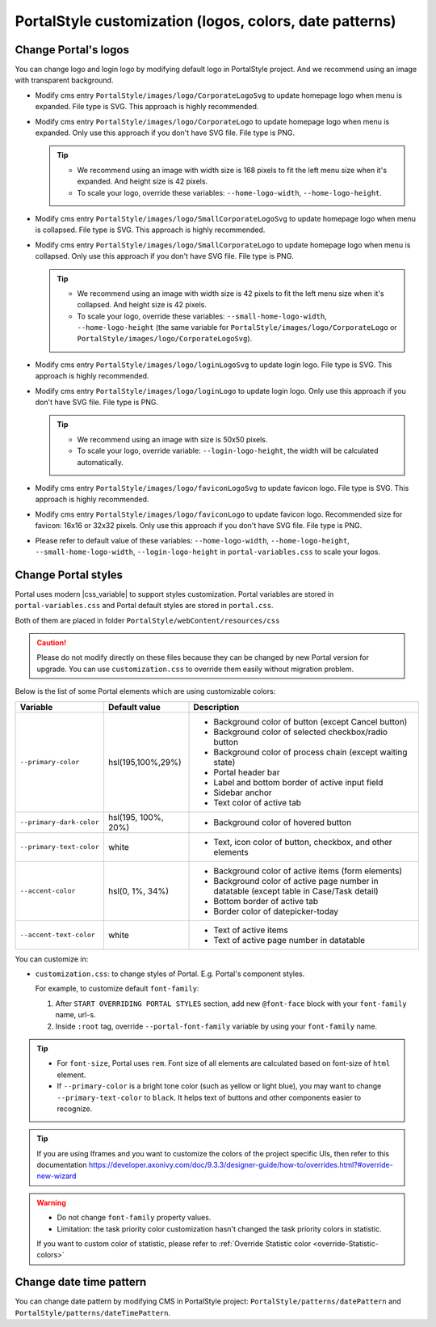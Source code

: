 .. _customization-portal-logos-and-colors:

PortalStyle customization (logos, colors, date patterns)
========================================================

.. _customization-portal-logos-and-colors-change-portal-logos:

Change Portal's logos
---------------------

You can change logo and login logo by modifying default logo in
PortalStyle project. And we recommend using an image with transparent background.

-  Modify cms entry ``PortalStyle/images/logo/CorporateLogoSvg`` to
   update homepage logo when menu is expanded. File type is SVG. This approach is highly recommended.

-  Modify cms entry ``PortalStyle/images/logo/CorporateLogo`` to
   update homepage logo when menu is expanded. Only use this approach if you don't have SVG file. File type is PNG.

   .. tip::
      - We recommend using an image with width size is 168 pixels to fit the left menu size when it's expanded.
        And height size is 42 pixels.

      - To scale your logo, override these variables: ``--home-logo-width``, ``--home-logo-height``.

-  Modify cms entry ``PortalStyle/images/logo/SmallCorporateLogoSvg`` to
   update homepage logo when menu is collapsed. File type is SVG. This approach is highly recommended.

-  Modify cms entry ``PortalStyle/images/logo/SmallCorporateLogo`` to
   update homepage logo when menu is collapsed. Only use this approach if you don't have SVG file. File type is PNG.

   .. tip::
      - We recommend using an image with width size is 42 pixels to fit the left menu size when it's collapsed.
        And height size is 42 pixels.

      - To scale your logo, override these variables: ``--small-home-logo-width``, ``--home-logo-height`` (the same variable for ``PortalStyle/images/logo/CorporateLogo`` or ``PortalStyle/images/logo/CorporateLogoSvg``).

-  Modify cms entry ``PortalStyle/images/logo/loginLogoSvg`` to update
   login logo. File type is SVG. This approach is highly recommended.

-  Modify cms entry ``PortalStyle/images/logo/loginLogo`` to update
   login logo. Only use this approach if you don't have SVG file. File type is PNG.

   .. tip::
      - We recommend using an image with size is 50x50 pixels.

      - To scale your logo, override variable: ``--login-logo-height``, the width will be calculated automatically.

-  Modify cms entry ``PortalStyle/images/logo/faviconLogoSvg`` to update
   favicon logo. File type is SVG. This approach is highly recommended.

-  Modify cms entry ``PortalStyle/images/logo/faviconLogo`` to update
   favicon logo. Recommended size for favicon: 16x16 or 32x32 pixels. Only use this approach if you don't have SVG file. File type is PNG.

-  Please refer to default value of these variables: ``--home-logo-width``, ``--home-logo-height``, ``--small-home-logo-width``, ``--login-logo-height`` in
   ``portal-variables.css`` to scale your logos.

   .. _customization-portal-logos-and-colors-change-portal-background:

Change Portal styles
--------------------

Portal uses modern |css_variable|  to support styles customization.
Portal variables are stored in ``portal-variables.css`` and Portal default styles are stored in ``portal.css``.

Both of them are placed in folder ``PortalStyle/webContent/resources/css``

.. caution:: Please do not modify directly on these files because they can be changed by new Portal version for upgrade. You can use ``customization.css`` to override them easily without migration problem.

..

Below is the list of some Portal elements which are using customizable colors:

.. table::

   +------------------------------+-----------------------------+----------------------------------------------------------------+
   | Variable                     | Default value               | Description                                                    |
   +==============================+=============================+================================================================+
   | ``--primary-color``          | hsl(195,100%,29%)           | - Background color of button (except Cancel button)            |
   |                              |                             | - Background color of selected checkbox/radio button           |
   |                              |                             | - Background color of process chain (except waiting state)     |
   |                              |                             | - Portal header bar                                            |
   |                              |                             | - Label and bottom border of active input field                |
   |                              |                             | - Sidebar anchor                                               |
   |                              |                             | - Text color of active tab                                     |
   +------------------------------+-----------------------------+----------------------------------------------------------------+
   | ``--primary-dark-color``     | hsl(195, 100%, 20%)         | - Background color of hovered button                           |
   +------------------------------+-----------------------------+----------------------------------------------------------------+
   | ``--primary-text-color``     | white                       | - Text, icon color of button, checkbox, and other elements     |
   +------------------------------+-----------------------------+----------------------------------------------------------------+
   | ``--accent-color``           | hsl(0, 1%, 34%)             | - Background color of active items (form elements)             |
   |                              |                             | - Background color of active page number in datatable          |
   |                              |                             |   (except table in Case/Task detail)                           |
   |                              |                             | - Bottom border of active tab                                  |
   |                              |                             | - Border color of datepicker-today                             |
   +------------------------------+-----------------------------+----------------------------------------------------------------+
   | ``--accent-text-color``      | white                       | - Text of active items                                         |
   |                              |                             | - Text of active page number in datatable                      |
   +------------------------------+-----------------------------+----------------------------------------------------------------+

You can customize in:

- ``customization.css``: to change styles of Portal. E.g. Portal's component styles.

  For example, to customize default ``font-family``:

  #. After ``START OVERRIDING PORTAL STYLES`` section, add new ``@font-face`` block with your ``font-family`` name, url-s.

  #. Inside ``:root`` tag, override ``--portal-font-family`` variable by using your ``font-family`` name.

.. tip::
   - For ``font-size``, Portal uses ``rem``. 
     Font size of all elements are calculated based on font-size of ``html`` element.

   - If ``--primary-color`` is a bright tone color (such as yellow or light blue), you may want to change ``--primary-text-color`` to ``black``. 
     It helps text of buttons and other components easier to recognize.

.. tip::
   If you are using Iframes and you want to customize the colors of the project specific UIs, then refer to this documentation 
   `<https://developer.axonivy.com/doc/9.3.3/designer-guide/how-to/overrides.html?#override-new-wizard>`_

.. warning::
   - Do not change ``font-family`` property values.

   - Limitation: the task priority color customization hasn't changed the task priority colors in statistic.

   If you want to custom color of statistic, please refer to :ref:`Override Statistic color <override-Statistic-colors>`

.. _customization-portal-logos-and-colors-changedatepatterns:

Change date time pattern
------------------------

You can change date pattern by modifying CMS in PortalStyle project:
``PortalStyle/patterns/datePattern`` and
``PortalStyle/patterns/dateTimePattern``.

.. |css_variable| raw:: html

   <a href="https://developer.mozilla.org/en-US/docs/Web/CSS/Using_CSS_custom_properties" target="_blank">CSS Variable</a>